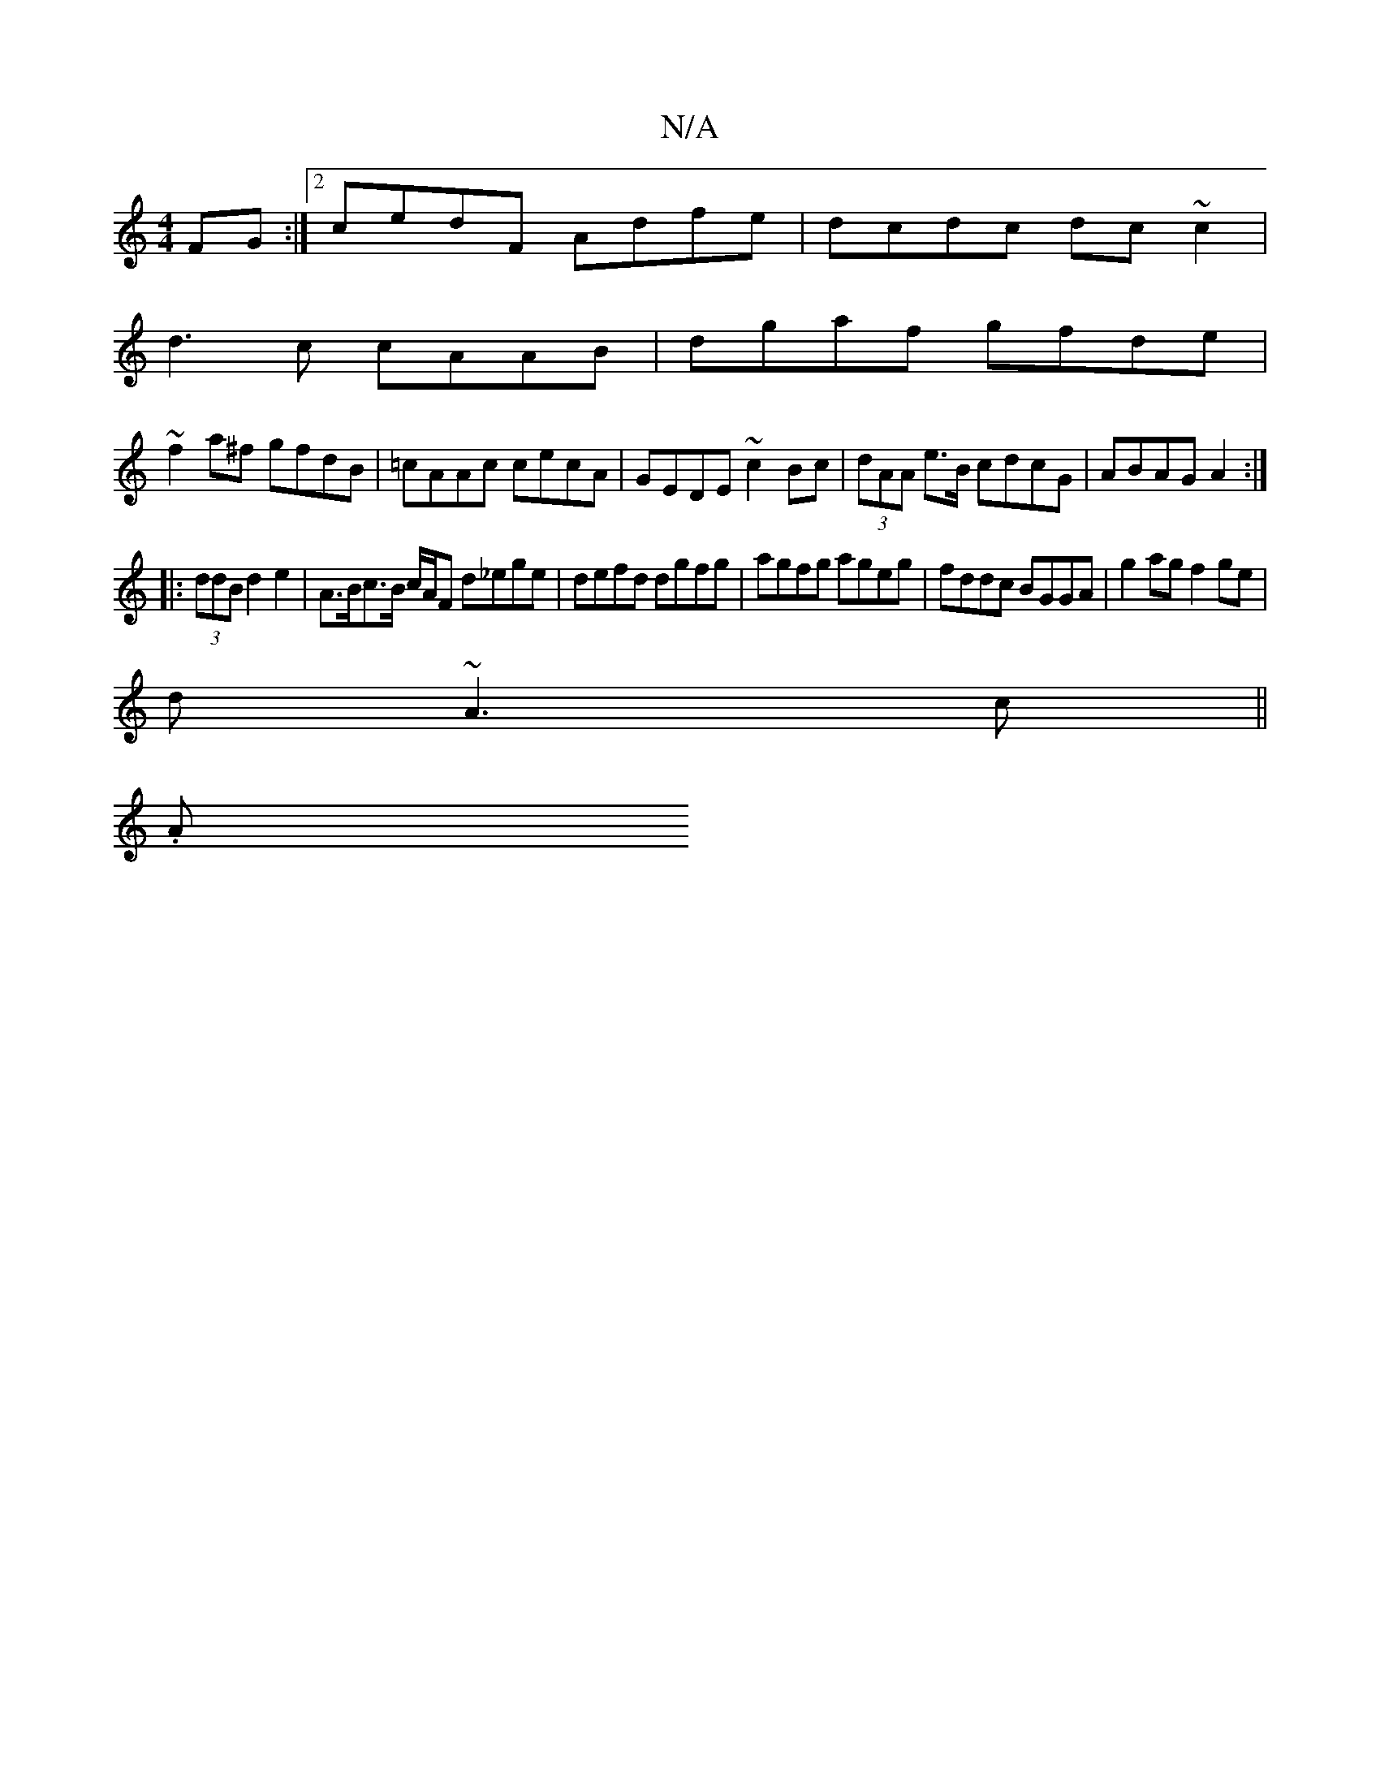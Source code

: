 X:1
T:N/A
M:4/4
R:N/A
K:Cmajor
FG:|2 cedF Adfe|dcdc dc~c2|
d3 c cAAB|dgaf gfde|
~f2a^f gfdB|=cAAc cecA|GEDE ~c2Bc|(3dAA e>B cdcG|ABAG A2:|
|: (3ddB d2 e2 | A>Bc>B c/A/F d_ege| defd dgfg|agfg ageg|fddc BGGA|g2ag f2 ge|
d~A3c ||
(3.A